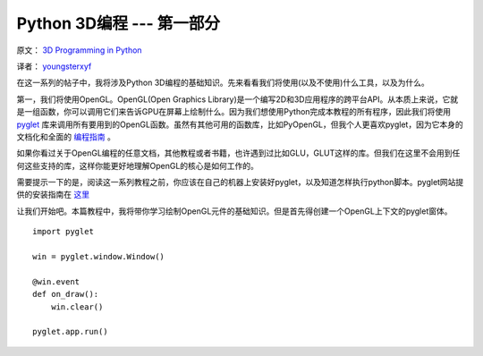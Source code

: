 Python 3D编程 --- 第一部分
===========================

原文： `3D Programming in Python <http://greendalecs.wordpress.com/>`_

译者： `youngsterxyf <http://xiayf.blogspot.com/>`_

在这一系列的帖子中，我将涉及Python 3D编程的基础知识。先来看看我们将使用(以及不使用)什么工具，以及为什么。

第一，我们将使用OpenGL。OpenGL(Open Graphics Library)是一个编写2D和3D应用程序的跨平台API。从本质上来说，它就是一组函数，你可以调用它们来告诉GPU在屏幕上绘制什么。因为我们想使用Python完成本教程的所有程序，因此我们将使用 `pyglet <http://www.pyglet.org/>`_ 库来调用所有要用到的OpenGL函数。虽然有其他可用的函数库，比如PyOpenGL，但我个人更喜欢pyglet，因为它本身的文档化和全面的 `编程指南 <http://www.pyglet.org/doc/programming_guide/index.html>`_ 。

如果你看过关于OpenGL编程的任意文档，其他教程或者书籍，也许遇到过比如GLU，GLUT这样的库。但我们在这里不会用到任何这些支持的库，这样你能更好地理解OpenGL的核心是如何工作的。

需要提示一下的是，阅读这一系列教程之前，你应该在自己的机器上安装好pyglet，以及知道怎样执行python脚本。pyglet网站提供的安装指南在 `这里 <http://www.pyglet.org/doc/programming_guide/installation.html>`_

让我们开始吧。本篇教程中，我将带你学习绘制OpenGL元件的基础知识。但是首先得创建一个OpenGL上下文的pyglet窗体。

::
    
    import pyglet

    win = pyglet.window.Window()

    @win.event
    def on_draw():
        win.clear()

    pyglet.app.run()


